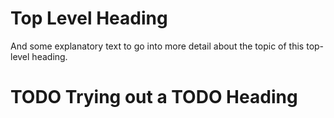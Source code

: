 * Top Level Heading
And some explanatory text to go into more detail about the topic of this top-level heading.
* TODO Trying out a TODO Heading
